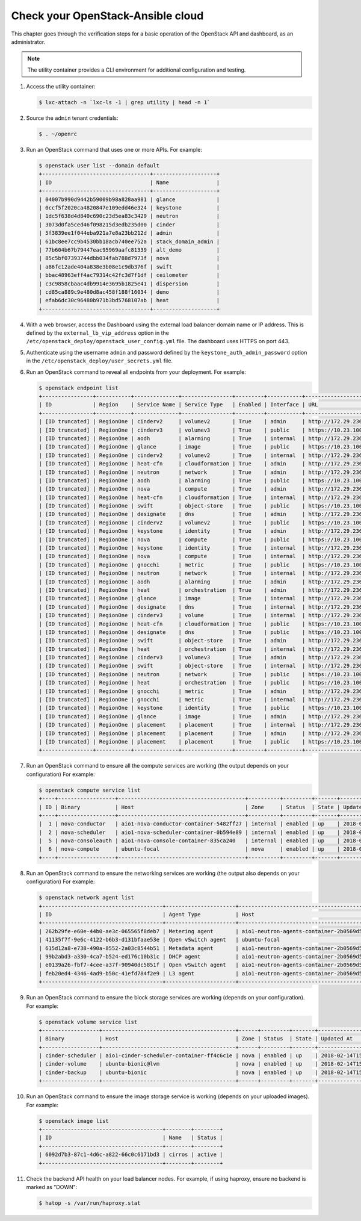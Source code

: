 Check your OpenStack-Ansible cloud
==================================

This chapter goes through the verification steps for a basic operation of
the OpenStack API and dashboard, as an administrator.

.. note::

   The utility container provides a CLI environment for additional
   configuration and testing.

#. Access the utility container:

   .. code::

      $ lxc-attach -n `lxc-ls -1 | grep utility | head -n 1`

#. Source the ``admin`` tenant credentials:

   .. code::

      $ . ~/openrc

#. Run an OpenStack command that uses one or more APIs. For example:

   .. code::

      $ openstack user list --domain default
      +----------------------------------+--------------------+
      | ID                               | Name               |
      +----------------------------------+--------------------+
      | 04007b990d9442b59009b98a828aa981 | glance             |
      | 0ccf5f2020ca4820847e109edd46e324 | keystone           |
      | 1dc5f638d4d840c690c23d5ea83c3429 | neutron            |
      | 3073d0fa5ced46f098215d3edb235d00 | cinder             |
      | 5f3839ee1f044eba921a7e8a23bb212d | admin              |
      | 61bc8ee7cc9b4530bb18acb740ee752a | stack_domain_admin |
      | 77b604b67b79447eac95969aafc81339 | alt_demo           |
      | 85c5bf07393744dbb034fab788d7973f | nova               |
      | a86fc12ade404a838e3b08e1c9db376f | swift              |
      | bbac48963eff4ac79314c42fc3d7f1df | ceilometer         |
      | c3c9858cbaac4db9914e3695b1825e41 | dispersion         |
      | cd85ca889c9e480d8ac458f188f16034 | demo               |
      | efab6dc30c96480b971b3bd5768107ab | heat               |
      +----------------------------------+--------------------+

#. With a web browser, access the Dashboard using the external load
   balancer domain name or IP address. This is defined by the
   ``external_lb_vip_address`` option in the
   ``/etc/openstack_deploy/openstack_user_config.yml`` file.
   The dashboard uses HTTPS on port 443.

#. Authenticate using the username ``admin`` and password defined by
   the ``keystone_auth_admin_password`` option in the
   ``/etc/openstack_deploy/user_secrets.yml`` file.

#. Run an OpenStack command to reveal all endpoints from your deployment.
   For example:

   .. code::

      $ openstack endpoint list
      +----------------+-----------+--------------+----------------+---------+-----------+---------------------------------------------------+
      | ID             | Region    | Service Name | Service Type   | Enabled | Interface | URL                                               |
      +----------------+-----------+--------------+----------------+---------+-----------+---------------------------------------------------+
      | [ID truncated] | RegionOne | cinderv2     | volumev2       | True    | admin     | http://172.29.236.100:8776/v2/%(project_id)s      |
      | [ID truncated] | RegionOne | cinderv3     | volumev3       | True    | public    | https://10.23.100.127:8776/v3/%(project_id)s      |
      | [ID truncated] | RegionOne | aodh         | alarming       | True    | internal  | http://172.29.236.100:8042                        |
      | [ID truncated] | RegionOne | glance       | image          | True    | public    | https://10.23.100.127:9292                        |
      | [ID truncated] | RegionOne | cinderv2     | volumev2       | True    | internal  | http://172.29.236.100:8776/v2/%(project_id)s      |
      | [ID truncated] | RegionOne | heat-cfn     | cloudformation | True    | admin     | http://172.29.236.100:8000/v1                     |
      | [ID truncated] | RegionOne | neutron      | network        | True    | admin     | http://172.29.236.100:9696                        |
      | [ID truncated] | RegionOne | aodh         | alarming       | True    | public    | https://10.23.100.127:8042                        |
      | [ID truncated] | RegionOne | nova         | compute        | True    | admin     | http://172.29.236.100:8774/v2.1/%(project_id)s    |
      | [ID truncated] | RegionOne | heat-cfn     | cloudformation | True    | internal  | http://172.29.236.100:8000/v1                     |
      | [ID truncated] | RegionOne | swift        | object-store   | True    | public    | https://10.23.100.127:8080/v1/AUTH_%(project_id)s |
      | [ID truncated] | RegionOne | designate    | dns            | True    | admin     | http://172.29.236.100:9001                        |
      | [ID truncated] | RegionOne | cinderv2     | volumev2       | True    | public    | https://10.23.100.127:8776/v2/%(project_id)s      |
      | [ID truncated] | RegionOne | keystone     | identity       | True    | admin     | http://172.29.236.100:5000/v3                     |
      | [ID truncated] | RegionOne | nova         | compute        | True    | public    | https://10.23.100.127:8774/v2.1/%(project_id)s    |
      | [ID truncated] | RegionOne | keystone     | identity       | True    | internal  | http://172.29.236.100:5000/v3                     |
      | [ID truncated] | RegionOne | nova         | compute        | True    | internal  | http://172.29.236.100:8774/v2.1/%(project_id)s    |
      | [ID truncated] | RegionOne | gnocchi      | metric         | True    | public    | https://10.23.100.127:8041                        |
      | [ID truncated] | RegionOne | neutron      | network        | True    | internal  | http://172.29.236.100:9696                        |
      | [ID truncated] | RegionOne | aodh         | alarming       | True    | admin     | http://172.29.236.100:8042                        |
      | [ID truncated] | RegionOne | heat         | orchestration  | True    | admin     | http://172.29.236.100:8004/v1/%(project_id)s      |
      | [ID truncated] | RegionOne | glance       | image          | True    | internal  | http://172.29.236.100:9292                        |
      | [ID truncated] | RegionOne | designate    | dns            | True    | internal  | http://172.29.236.100:9001                        |
      | [ID truncated] | RegionOne | cinderv3     | volume         | True    | internal  | http://172.29.236.100:8776/v3/%(project_id)s      |
      | [ID truncated] | RegionOne | heat-cfn     | cloudformation | True    | public    | https://10.23.100.127:8000/v1                     |
      | [ID truncated] | RegionOne | designate    | dns            | True    | public    | https://10.23.100.127:9001                        |
      | [ID truncated] | RegionOne | swift        | object-store   | True    | admin     | http://172.29.236.100:8080/v1/AUTH_%(project_id)s |
      | [ID truncated] | RegionOne | heat         | orchestration  | True    | internal  | http://172.29.236.100:8004/v1/%(project_id)s      |
      | [ID truncated] | RegionOne | cinderv3     | volumev3       | True    | admin     | http://172.29.236.100:8776/v3/%(project_id)s      |
      | [ID truncated] | RegionOne | swift        | object-store   | True    | internal  | http://172.29.236.100:8080/v1/AUTH_%(project_id)s |
      | [ID truncated] | RegionOne | neutron      | network        | True    | public    | https://10.23.100.127:9696                        |
      | [ID truncated] | RegionOne | heat         | orchestration  | True    | public    | https://10.23.100.127:8004/v1/%(project_id)s      |
      | [ID truncated] | RegionOne | gnocchi      | metric         | True    | admin     | http://172.29.236.100:8041                        |
      | [ID truncated] | RegionOne | gnocchi      | metric         | True    | internal  | http://172.29.236.100:8041                        |
      | [ID truncated] | RegionOne | keystone     | identity       | True    | public    | https://10.23.100.127:5000/v3                     |
      | [ID truncated] | RegionOne | glance       | image          | True    | admin     | http://172.29.236.100:9292                        |
      | [ID truncated] | RegionOne | placement    | placement      | True    | internal  | http://172.29.236.100:8780                        |
      | [ID truncated] | RegionOne | placement    | placement      | True    | admin     | http://172.29.236.100:8780                        |
      | [ID truncated] | RegionOne | placement    | placement      | True    | public    | https://10.23.100.127:8780                        |
      +----------------+-----------+--------------+----------------+---------+-----------+---------------------------------------------------+

#. Run an OpenStack command to ensure all the compute services are
   working (the output depends on your configuration)
   For example:

   .. code::

      $ openstack compute service list
      +----+------------------+----------------------------------------+----------+---------+-------+----------------------------+
      | ID | Binary           | Host                                   | Zone     | Status  | State | Updated At                 |
      +----+------------------+----------------------------------------+----------+---------+-------+----------------------------+
      |  1 | nova-conductor   | aio1-nova-conductor-container-5482ff27 | internal | enabled | up    | 2018-02-14T15:34:42.000000 |
      |  2 | nova-scheduler   | aio1-nova-scheduler-container-0b594e89 | internal | enabled | up    | 2018-02-14T15:34:47.000000 |
      |  5 | nova-consoleauth | aio1-nova-console-container-835ca240   | internal | enabled | up    | 2018-02-14T15:34:47.000000 |
      |  6 | nova-compute     | ubuntu-focal                           | nova     | enabled | up    | 2018-02-14T15:34:42.000000 |
      +----+------------------+----------------------------------------+----------+---------+-------+----------------------------+

#. Run an OpenStack command to ensure the networking services are
   working (the output also depends on your configuration)
   For example:

   .. code::

      $ openstack network agent list
      +--------------------------------------+----------------------+----------------------------------------+-------------------+-------+-------+---------------------------+
      | ID                                   | Agent Type           | Host                                   | Availability Zone | Alive | State | Binary                    |
      +--------------------------------------+----------------------+----------------------------------------+-------------------+-------+-------+---------------------------+
      | 262b29fe-e60e-44b0-ae3c-065565f8deb7 | Metering agent       | aio1-neutron-agents-container-2b0569d5 | None              | :-)   | UP    | neutron-metering-agent    |
      | 41135f7f-9e6c-4122-b6b3-d131bfaae53e | Open vSwitch agent   | ubuntu-focal                           | None              | :-)   | UP    | neutron-openvswitch-agent |
      | 615d12a8-e738-490a-8552-2a03c8544b51 | Metadata agent       | aio1-neutron-agents-container-2b0569d5 | None              | :-)   | UP    | neutron-metadata-agent    |
      | 99b2abd3-a330-4ca7-b524-ed176c10b31c | DHCP agent           | aio1-neutron-agents-container-2b0569d5 | nova              | :-)   | UP    | neutron-dhcp-agent        |
      | e0139a26-fbf7-4cee-a37f-90940dc5851f | Open vSwitch agent   | aio1-neutron-agents-container-2b0569d5 | None              | :-)   | UP    | neutron-openvswitch-agent |
      | feb20ed4-4346-4ad9-b50c-41efd784f2e9 | L3 agent             | aio1-neutron-agents-container-2b0569d5 | nova              | :-)   | UP    | neutron-l3-agent          |
      +--------------------------------------+----------------------+----------------------------------------+-------------------+-------+-------+---------------------------+


#. Run an OpenStack command to ensure the block storage services are
   working (depends on your configuration).
   For example:

   .. code::

      $ openstack volume service list
      +------------------+------------------------------------------+------+---------+-------+----------------------------+
      | Binary           | Host                                     | Zone | Status  | State | Updated At                 |
      +------------------+------------------------------------------+------+---------+-------+----------------------------+
      | cinder-scheduler | aio1-cinder-scheduler-container-ff4c6c1e | nova | enabled | up    | 2018-02-14T15:37:21.000000 |
      | cinder-volume    | ubuntu-bionic@lvm                        | nova | enabled | up    | 2018-02-14T15:37:25.000000 |
      | cinder-backup    | ubuntu-bionic                            | nova | enabled | up    | 2018-02-14T15:37:21.000000 |
      +------------------+------------------------------------------+------+---------+-------+----------------------------+

#. Run an OpenStack command to ensure the image storage service is
   working (depends on your uploaded images).
   For example:

   .. code::

      $ openstack image list
      +--------------------------------------+--------+--------+
      | ID                                   | Name   | Status |
      +--------------------------------------+--------+--------+
      | 6092d7b3-87c1-4d6c-a822-66c0c6171bd3 | cirros | active |
      +--------------------------------------+--------+--------+

#. Check the backend API health on your load balancer nodes.
   For example, if using haproxy, ensure no backend is marked
   as "DOWN":

   .. code ::

      $ hatop -s /var/run/haproxy.stat
